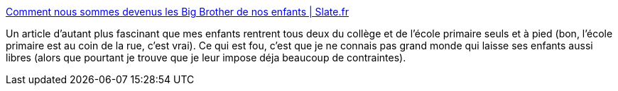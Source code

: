 :jbake-type: post
:jbake-status: published
:jbake-title: Comment nous sommes devenus les Big Brother de nos enfants | Slate.fr
:jbake-tags: éducation,sécurité,liberté,_mois_oct.,_année_2014
:jbake-date: 2014-10-03
:jbake-depth: ../
:jbake-uri: shaarli/1412348331000.adoc
:jbake-source: https://nicolas-delsaux.hd.free.fr/Shaarli?searchterm=http%3A%2F%2Fwww.slate.fr%2Fstory%2F92831%2Fenfants-sortir&searchtags=%C3%A9ducation+s%C3%A9curit%C3%A9+libert%C3%A9+_mois_oct.+_ann%C3%A9e_2014
:jbake-style: shaarli

http://www.slate.fr/story/92831/enfants-sortir[Comment nous sommes devenus les Big Brother de nos enfants | Slate.fr]

Un article d'autant plus fascinant que mes enfants rentrent tous deux du collège et de l'école primaire seuls et à pied (bon, l'école primaire est au coin de la rue, c'est vrai). Ce qui est fou, c'est que je ne connais pas grand monde qui laisse ses enfants aussi libres (alors que pourtant je trouve que je leur impose déja beaucoup de contraintes).
